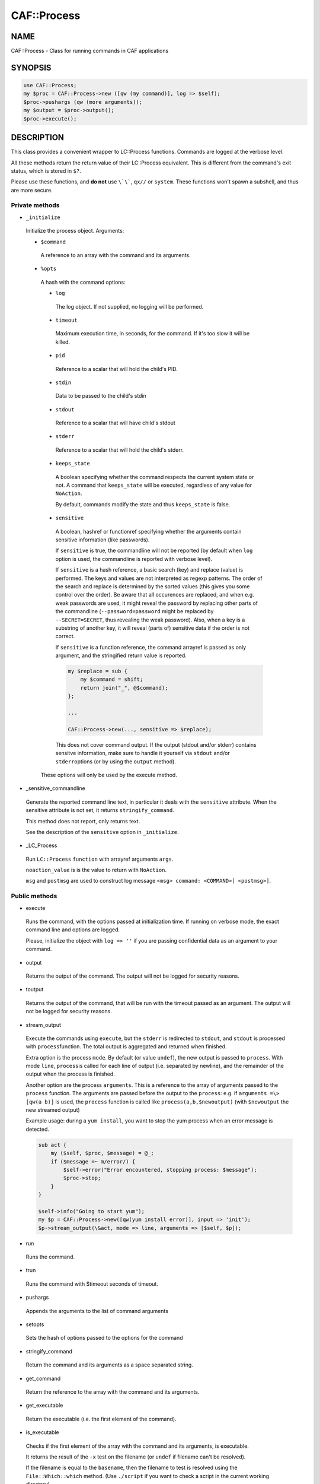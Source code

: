 
#############
CAF\::Process
#############


****
NAME
****


CAF::Process - Class for running commands in CAF applications


********
SYNOPSIS
********



.. code-block:: perl

     use CAF::Process;
     my $proc = CAF::Process->new ([qw (my command)], log => $self);
     $proc->pushargs (qw (more arguments));
     my $output = $proc->output();
     $proc->execute();



***********
DESCRIPTION
***********


This class provides a convenient wrapper to LC::Process
functions. Commands are logged at the verbose level.

All these methods return the return value of their LC::Process
equivalent. This is different from the command's exit status, which is
stored in \ ``$?``\ .

Please use these functions, and \ **do not**\  use \ ``\`\```\ , \ ``qx//``\  or
\ ``system``\ . These functions won't spawn a subshell, and thus are more
secure.

Private methods
===============



- \ ``_initialize``\ 
 
 Initialize the process object. Arguments:
 
 
 - \ ``$command``\ 
  
  A reference to an array with the command and its arguments.
  
 
 
 - \ ``%opts``\ 
  
  A hash with the command options:
  
  
  - \ ``log``\ 
   
   The log object. If not supplied, no logging will be performed.
   
  
  
  - \ ``timeout``\ 
   
   Maximum execution time, in seconds, for the command. If it's too slow
   it will be killed.
   
  
  
  - \ ``pid``\ 
   
   Reference to a scalar that will hold the child's PID.
   
  
  
  - \ ``stdin``\ 
   
   Data to be passed to the child's stdin
   
  
  
  - \ ``stdout``\ 
   
   Reference to a scalar that will have child's stdout
   
  
  
  - \ ``stderr``\ 
   
   Reference to a scalar that will hold the child's stderr.
   
  
  
  - \ ``keeps_state``\ 
   
   A boolean specifying whether the command respects the current system
   state or not. A command that \ ``keeps_state``\  will be executed,
   regardless of any value for \ ``NoAction``\ .
   
   By default, commands modify the state and thus \ ``keeps_state``\  is
   false.
   
  
  
  - \ ``sensitive``\ 
   
   A boolean, hashref or functionref specifying whether the arguments contain
   sensitive information (like passwords).
   
   If \ ``sensitive``\  is true, the commandline will not be reported
   (by default when \ ``log``\  option is used, the commandline is reported
   with verbose level).
   
   If \ ``sensitive``\  is a hash reference, a basic search (key) and replace (value) is performed.
   The keys and values are not interpreted as regexp patterns. The order of the search and
   replace is determined by the sorted values (this gives you some control over the order).
   Be aware that all occurences are replaced, and when e.g. weak passwords are used,
   it might reveal the password by replacing other parts of the commandline
   (\ ``--password=password``\  might be replaced by \ ``--SECRET=SECRET``\ ,
   thus revealing the weak password).
   Also, when a key is a substring of another key,
   it will reveal (parts of) sensitive data if the order is not correct.
   
   If \ ``sensitive``\  is a function reference, the command arrayref is passed
   as only argument, and the stringified return value is reported.
   
   
   .. code-block:: perl
   
        my $replace = sub {
            my $command = shift;
            return join("_", @$command);
        };
    
        ...
    
        CAF::Process->new(..., sensitive => $replace);
   
   
   This does not cover command output. If the output (stdout and/or stderr) contains
   sensitve information, make sure to handle it yourself via \ ``stdout``\  and/or \ ``stderr``\ 
   options (or by using the \ ``output``\  method).
   
  
  
  These options will only be used by the execute method.
  
 
 


- _sensitive_commandline
 
 Generate the reported command line text, in particular it deals with
 the \ ``sensitive``\  attribute.
 When the sensitive attribute is not set, it returns \ ``stringify_command``\ .
 
 This method does not report, only returns text.
 
 See the description of the \ ``sensitive``\  option in \ ``_initialize``\ .
 


- _LC_Process
 
 Run \ ``LC::Process``\  \ ``function``\  with arrayref arguments \ ``args``\ .
 
 \ ``noaction_value``\  is is the value to return with \ ``NoAction``\ .
 
 \ ``msg``\  and \ ``postmsg``\  are used to construct log message
 \ ``<msg> command: <COMMAND>[ <postmsg>]``\ .
 



Public methods
==============



- execute
 
 Runs the command, with the options passed at initialization time. If
 running on verbose mode, the exact command line and options are
 logged.
 
 Please, initialize the object with \ ``log => ''``\  if you are passing
 confidential data as an argument to your command.
 



- output
 
 Returns the output of the command. The output will not be logged for
 security reasons.
 



- toutput
 
 Returns the output of the command, that will be run with the timeout
 passed as an argument. The output will not be logged for security
 reasons.
 



- stream_output
 
 Execute the commands using \ ``execute``\ , but the \ ``stderr``\  is
 redirected to \ ``stdout``\ , and \ ``stdout``\  is processed with \ ``process``\ 
 function. The total output is aggregated and returned when finished.
 
 Extra option is the process \ ``mode``\ . By default (or value \ ``undef``\ ),
 the new output is passed to \ ``process``\ . With mode \ ``line``\ , \ ``process``\ 
 is called for each line of output (i.e. separated by newline), and
 the remainder of the output when the process is finished.
 
 Another option are the process \ ``arguments``\ . This is a reference to the
 array of arguments passed to the \ ``process``\  function.
 The arguments are passed before the output to the \ ``process``\ : e.g.
 if \ ``arguments =\> [qw(a b)]``\  is used, the \ ``process``\  function is
 called like \ ``process(a,b,$newoutput)``\  (with \ ``$newoutput``\  the
 new streamed output)
 
 Example usage: during a \ ``yum install``\ , you want to stop the yum process
 when an error message is detected.
 
 
 .. code-block:: perl
 
      sub act {
          my ($self, $proc, $message) = @_;
          if ($message =~ m/error/) {
              $self->error("Error encountered, stopping process: $message");
              $proc->stop;
          }
      }
  
      $self->info("Going to start yum");
      my $p = CAF::Process->new([qw(yum install error)], input => 'init');
      $p->stream_output(\&act, mode => line, arguments => [$self, $p]);
 
 



- run
 
 Runs the command.
 



- trun
 
 Runs the command with $timeout seconds of timeout.
 



- pushargs
 
 Appends the arguments to the list of command arguments
 



- setopts
 
 Sets the hash of options passed to the options for the command
 



- stringify_command
 
 Return the command and its arguments as a space separated string.
 



- get_command
 
 Return the reference to the array with the command and its arguments.
 



- get_executable
 
 Return the executable (i.e. the first element of the command).
 



- is_executable
 
 Checks if the first element of the
 array with the command and its arguments, is executable.
 
 It returns the result of the \ ``-x``\  test on the filename
 (or \ ``undef``\  if filename can't be resolved).
 
 If the filename is equal to the \ ``basename``\ , then the
 filename to test is resolved using the
 \ ``File::Which::which``\  method.
 (Use \ ``./script``\  if you want to check a script in the
 current working directory).
 



- execute_if_exists
 
 Execute after verifying the executable (i.e. the first
 element of the command) exists and is executable.
 
 If this is not the case the method returns 1.
 




****************
COMMON USE CASES
****************


On the next examples, no log is used. If you want your component to
log the command, just add \ ``log => $self``\  to the object creation.

Running a command
=================


First, create the command:


.. code-block:: perl

     my $proc = CAF::Process->new (["ls", "-lh"]);


Then, choose amongst:


.. code-block:: perl

     $proc->run();
     $proc->execute();



Emulating backticks to get a command's output
=============================================


Create the command:


.. code-block:: perl

     my $proc = CAF::Process->new (["ls", "-lh"]);


And get the output:


.. code-block:: perl

     my $output = $proc->output();



Piping into a command's stdin
=============================


Create the contents to be piped:


.. code-block:: perl

     my $contents = "Hello, world";


Create the command, specifying \ ``$contents``\  as the input, and
\ ``execute``\  it:


.. code-block:: perl

     my $proc = CAF::Process->new (["cat", "-"], stdin => $contents);
     $proc->execute();



Piping in and out
=================


Suppose we want a bi-directional pipe: we provide the command's stdin,
and need to get its output and error:


.. code-block:: perl

     my ($stdin, $stdout, $stderr) = ("Hello, world", undef, undef);
     my $proc = CAF::Process->new (["cat", "-"], stdin => $stdin,
                                   stdout => \$stdout
                                   stderr => \$stderr);
     $proc->execute();


And we'll have the command's standard output and error on $stdout and
$stderr.


Creating the command dynamically
================================


Suppose you want to add options to your command, dynamically:


.. code-block:: perl

     my $proc = CAF::Process->new (["ls", "-l"]);
     $proc->pushargs ("-a", "-h");
     if ($my_expression) {
         $proc->pushargs ("-S");
     }
 
     # Runs ls -l -a -h -S
     $proc->run();



Subshells
=========


Okay, you \ **really**\  want them. You can't live without them. You found
some obscure case that really needs a shell. Here is how to get
it. But please, don't use it without a \ **good**\  reason:


.. code-block:: perl

     my $cmd = CAF::Process->new(["ls -lh|wc -l"], log => $self,
                                  shell => 1);
     $cmd->execute();


It will only work with the \ ``execute``\  method.


